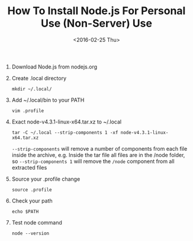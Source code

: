 #+TITLE: How To Install Node.js For Personal Use (Non-Server) Use
#+DATE: <2016-02-25 Thu> 
#+HTML_HEAD: <link rel="stylesheet" type="text/css" href="../css/notes.css" />

1. Download Node.js from nodejs.org 
2. Create .local directory

   =mkdir ~/.local/=

3. Add ~/.local/bin to your PATH

   =vim .profile=

4. Exact node-v4.3.1-linux-x64.tar.xz to ~/.local

   =tar -C ~/.local --strip-components 1 -xf node-v4.3.1-linux-x64.tar.xz=

   =--strip-components= will remove a number of components from each file inside
   the archive, e.g. Inside the tar file all files are in the /node folder,
   so =--strip-components 1= will remove the =/node= component from all extracted 
   files

5. Source your .profile change

   =source .profile=

6. Check your path

   =echo $PATH=

7. Test node command

   =node --version=
